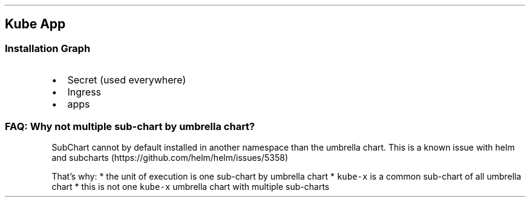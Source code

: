 .\" Automatically generated by Pandoc 2.17.1.1
.\"
.\" Define V font for inline verbatim, using C font in formats
.\" that render this, and otherwise B font.
.ie "\f[CB]x\f[]"x" \{\
. ftr V B
. ftr VI BI
. ftr VB B
. ftr VBI BI
.\}
.el \{\
. ftr V CR
. ftr VI CI
. ftr VB CB
. ftr VBI CBI
.\}
.TH "" "" "" "" ""
.hy
.SH Kube App
.SS Installation Graph
.IP \[bu] 2
Secret (used everywhere)
.IP \[bu] 2
Ingress
.IP \[bu] 2
apps
.SS FAQ: Why not multiple sub-chart by umbrella chart?
.PP
SubChart cannot by default installed in another namespace than the
umbrella chart.
This is a known issue with helm and
subcharts (https://github.com/helm/helm/issues/5358)
.PP
That\[cq]s why: * the unit of execution is one sub-chart by umbrella
chart * \f[V]kube-x\f[R] is a common sub-chart of all umbrella chart *
this is not one \f[V]kube-x\f[R] umbrella chart with multiple sub-charts
